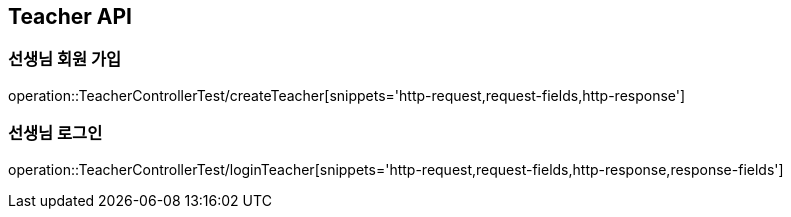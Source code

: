 [[Teacher-API]]
== Teacher API

[[Create-Teacher]]
=== 선생님 회원 가입

operation::TeacherControllerTest/createTeacher[snippets='http-request,request-fields,http-response']

[[Login-Teacher]]
=== 선생님 로그인

operation::TeacherControllerTest/loginTeacher[snippets='http-request,request-fields,http-response,response-fields']

